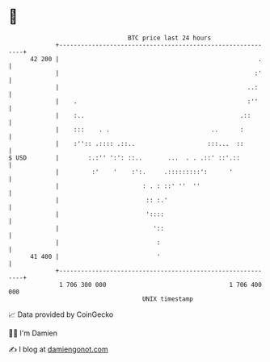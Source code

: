 * 👋

#+begin_example
                                    BTC price last 24 hours                    
                +------------------------------------------------------------+ 
         42 200 |                                                       .    | 
                |                                                      :'    | 
                |                                                    ..:     | 
                |    .                                               :''     | 
                |    :..                                           .::       | 
                |    :::    . .                            ..      :         | 
                |    :'':: .:::: .::..                    :::...  ::         | 
   $ USD        |        :.:'' ':': ::..       ...  . . .::' ::'.::          | 
                |         :'    '    :':.     .:::::::::':      '            | 
                |                       : . : ::' ''  ''                     | 
                |                        :: :.'                              | 
                |                        '::::                               | 
                |                          '::                               | 
                |                           :                                | 
         41 400 |                           '                                | 
                +------------------------------------------------------------+ 
                 1 706 300 000                                  1 706 400 000  
                                        UNIX timestamp                         
#+end_example
📈 Data provided by CoinGecko

🧑‍💻 I'm Damien

✍️ I blog at [[https://www.damiengonot.com][damiengonot.com]]

